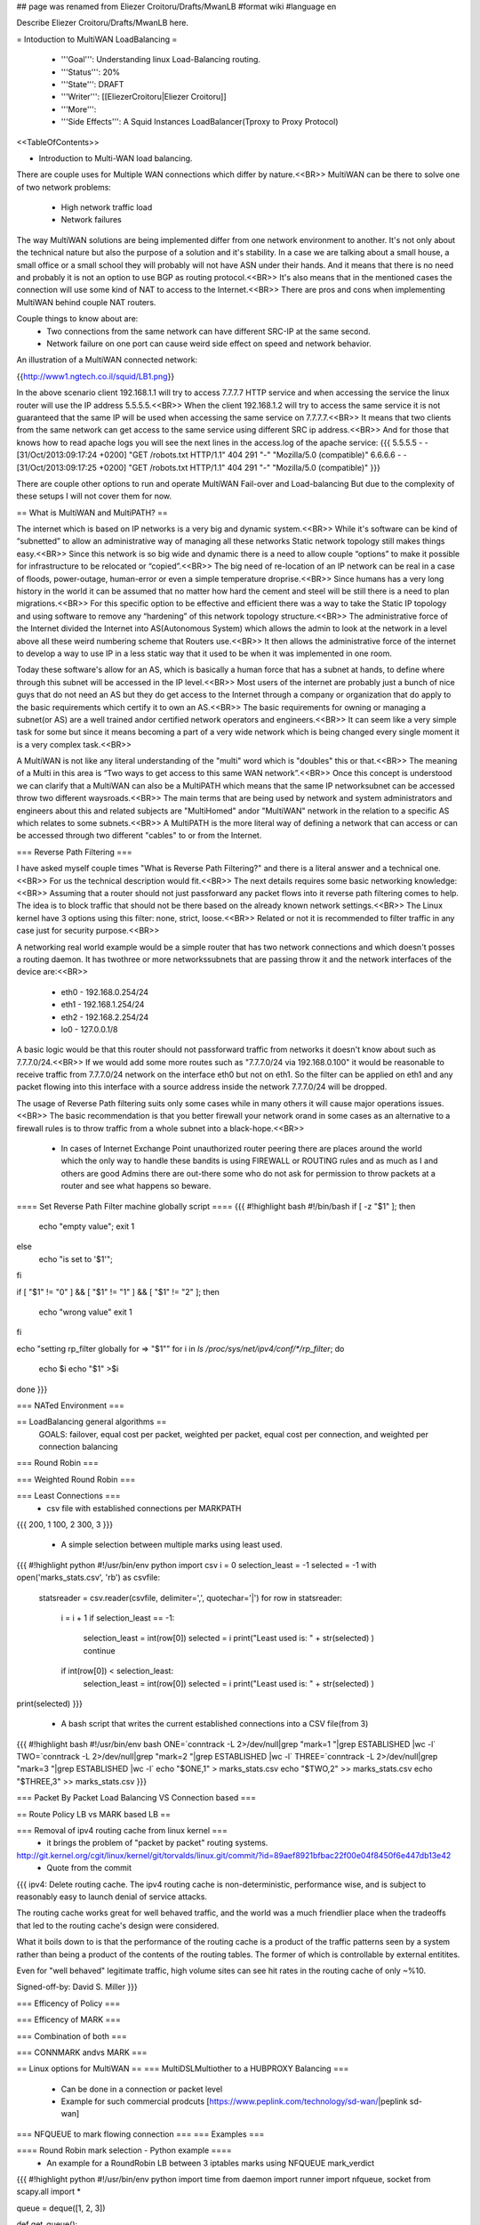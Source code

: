 ## page was renamed from Eliezer Croitoru/Drafts/MwanLB
#format wiki
#language en

Describe Eliezer Croitoru/Drafts/MwanLB here.

= Intoduction to MultiWAN LoadBalancing =

 * '''Goal''': Understanding linux Load-Balancing routing.

 * '''Status''': 20%

 * '''State''': DRAFT

 * '''Writer''': [[EliezerCroitoru|Eliezer Croitoru]]

 * '''More''': 

 * '''Side Effects''': A Squid Instances LoadBalancer(Tproxy to Proxy Protocol)

<<TableOfContents>>

- Introduction to Multi-WAN load balancing.

There are couple uses for Multiple WAN connections which differ by nature.<<BR>>
MultiWAN can be there to solve one of two network problems:
 * High network traffic load
 * Network failures

The way MultiWAN solutions are being implemented differ from one network environment to another. It's not only about the technical nature but also the purpose of a solution and it's stability. In a case we are talking about a small house, a small office or a small school they will probably will not have ASN under their hands. And it means that there is no need and probably it is not an option to use BGP as routing protocol.<<BR>>
It's also means that in the mentioned cases the connection will use some kind of NAT to access to the Internet.<<BR>>
There are pros and cons when implementing MultiWAN behind couple NAT routers.

Couple things to know about are:
 * Two connections from the same network can have different SRC-IP at the same second.
 * Network failure on one port can cause weird side effect on speed and network behavior.

An illustration of a MultiWAN connected network:

{{http://www1.ngtech.co.il/squid/LB1.png}}

In the above scenario client 192.168.1.1 will try to access 7.7.7.7 HTTP service and when accessing the service the linux router will use the IP address 5.5.5.5.<<BR>>
When the client 192.168.1.2 will try to access the same service it is not guaranteed that the same IP will be used when accessing the same service on 7.7.7.7.<<BR>>
It means that two clients from the same network can get access to the same service using different SRC ip address.<<BR>>
And for those that knows how to read apache logs you will see the next lines in the access.log of the apache service:
{{{
5.5.5.5 - - [31/Oct/2013:09:17:24 +0200] "GET /robots.txt HTTP/1.1" 404 291 "-" "Mozilla/5.0 (compatible)"
6.6.6.6 - - [31/Oct/2013:09:17:25 +0200] "GET /robots.txt HTTP/1.1" 404 291 "-" "Mozilla/5.0 (compatible)"
}}}

There are couple other options to run and operate MultiWAN Fail-over and Load-balancing But due to the complexity of these setups I will not cover them for now.

== What is MultiWAN and MultiPATH? ==

The internet which is based on IP networks is a very big and dynamic system.<<BR>>
While it's software can be kind of “subnetted” to allow an administrative way of managing all these networks Static network topology still makes things easy.<<BR>>
Since this network is so big wide and dynamic there is a need to allow couple “options” to make it possible for infrastructure to be relocated or “copied”.<<BR>>
The big need of re-location of an IP network can be real in a case of floods, power-outage, human-error or even a simple temperature drop\rise.<<BR>>
Since humans has a very long history in the world it can be assumed that no matter how hard the cement and steel will be still there is a need to plan migrations.<<BR>>
For this specific option to be effective and efficient there was a way to take the Static IP topology and using software to remove any “hardening”  of this network topology structure.<<BR>>
The administrative force of the Internet divided the Internet into AS(Autonomous System) which allows the admin to look at the network in a level above all these weird numbering scheme that Routers use.<<BR>>
It then allows the administrative force of the internet to develop a way to use IP in a less static way that it used to be when it was implemented in one room.

Today these software's allow for an AS, which is basically a human force that has a subnet at hands, to define where through this subnet will be accessed in the IP level.<<BR>>
Most users of the internet are probably just a bunch of nice guys that do not need an AS but they do get access to the Internet through a company or organization that do apply to the basic requirements which certify it to own an AS.<<BR>>
The basic requirements for owning or managing a subnet(or AS) are a well trained and\or certified network operators and engineers.<<BR>>
It can seem like a very simple task for some but since it means becoming a part of a very wide network which is being changed every single moment it is a very complex task.<<BR>>

A MultiWAN is not like any literal understanding of the "multi" word which is "doubles" this or that.<<BR>>
The meaning of a Multi in this area is “Two ways to get access to this same WAN network”.<<BR>>
Once this concept is understood we can clarify that a MultiWAN can also be a MultiPATH which means that the same IP network\subnet can be accessed throw two different ways\roads.<<BR>>
The main terms that are being used by network and system administrators and engineers about this and related subjects are "MultiHomed" and\or "MultiWAN" network in the relation to a specific AS which relates to some subnets.<<BR>>
A MultiPATH  is the more literal way of defining a network that can access or can be accessed through two different "cables" to or from the Internet.

=== Reverse Path Filtering ===

I have asked myself couple times "What is Reverse Path Filtering?" and there is a literal answer and a technical one.<<BR>>
For us the technical description would fit.<<BR>>
The next details requires some basic networking knowledge:<<BR>>
Assuming that a router should not just pass\forward any packet flows into it reverse path filtering comes to help.
The idea is to block traffic that should not be there based on the already known network settings.<<BR>>
The Linux kernel have 3 options using this filter: none, strict, loose.<<BR>>
Related or not it is recommended to filter traffic in any case just for security purpose.<<BR>>

A networking real world example would be a simple router that has two network connections and which doesn't posses a routing daemon.
It has two\three or more networks\subnets that are passing throw it and the network interfaces of the device are:<<BR>>
 * eth0 - 192.168.0.254/24
 * eth1 - 192.168.1.254/24
 * eth2 - 192.168.2.254/24
 * lo0  - 127.0.0.1/8
A basic logic would be that this router should not pass\forward traffic from networks it doesn't know about such as 7.7.7.0/24.<<BR>>
If we would add some more routes such as "7.7.7.0/24 via 192.168.0.100" it would be reasonable to receive traffic from 7.7.7.0/24 network on the interface eth0 but not on eth1. So the filter can be applied on eth1 and any packet flowing into this interface with a source address inside the network 7.7.7.0/24 will be dropped.

The usage of Reverse Path filtering suits only some cases while in many others it will cause major operations issues.<<BR>>
The basic recommendation is that you better firewall your network or\and in some cases as an alternative to a firewall rules is to throw traffic from a whole subnet into a black-hope.<<BR>>
 * In cases of Internet Exchange Point unauthorized router peering there are places around the world which the only way to handle these bandits is using FIREWALL or ROUTING rules and as much as I and others are good Admins there are out-there some who do not ask for permission to throw packets at a router and see what happens so beware.

==== Set Reverse Path Filter machine globally script ====
{{{
#!highlight bash
#!/bin/bash
if [ -z "$1" ];
then
        echo "empty value";
        exit 1
else
        echo "is set to '$1'";
fi

if [ "$1" != "0" ] && [ "$1" != "1" ] && [ "$1" != "2" ];
then
   echo "wrong value"
   exit 1
fi


echo "setting rp_filter globally for => \"$1\""
for i in `ls /proc/sys/net/ipv4/conf/*/rp_filter`;
do
    echo $i
    echo "$1" >$i
done
}}}

=== NATed Environment ===

== LoadBalancing general algorithms  ==
  GOALS: failover, equal cost per packet, weighted per packet, equal cost per connection, and weighted per connection balancing
=== Round Robin ===

=== Weighted Round Robin ===

=== Least Connections ===
 * csv file with established connections per MARK\PATH 
{{{
200, 1
100, 2
300, 3
}}}
 * A simple selection between multiple marks using least used.
{{{
#!highlight python
#!/usr/bin/env python
import csv
i = 0
selection_least = -1
selected = -1
with open('marks_stats.csv', 'rb') as csvfile:
        statsreader = csv.reader(csvfile, delimiter=',', quotechar='|')
        for row in statsreader:
                i = i + 1
                if selection_least == -1:
                        selection_least = int(row[0])
                        selected = i
                        print("Least used is: " + str(selected) )
                        continue
                if int(row[0]) < selection_least:
                        selection_least = int(row[0])
                        selected = i
                        print("Least used is: " + str(selected) )
print(selected)
}}}
 * A bash script that writes the current established connections into a CSV file(from 3)
{{{
#!highlight bash
#!/usr/bin/env bash
ONE=`conntrack -L 2>/dev/null|grep "mark=1 "|grep ESTABLISHED |wc -l`
TWO=`conntrack -L 2>/dev/null|grep "mark=2 "|grep ESTABLISHED |wc -l`
THREE=`conntrack -L 2>/dev/null|grep "mark=3 "|grep ESTABLISHED |wc -l`
echo "$ONE,1" > marks_stats.csv
echo "$TWO,2" >> marks_stats.csv
echo "$THREE,3" >> marks_stats.csv
}}}

=== Packet By Packet Load Balancing VS Connection based ===

== Route Policy LB vs MARK based LB ==

=== Removal of ipv4 routing cache from linux kernel ===
 * it brings the problem of "packet by packet" routing systems.
http://git.kernel.org/cgit/linux/kernel/git/torvalds/linux.git/commit/?id=89aef8921bfbac22f00e04f8450f6e447db13e42
 * Quote from the commit
{{{
ipv4: Delete routing cache.
The ipv4 routing cache is non-deterministic, performance wise, and is subject to reasonably easy to launch denial of service attacks.

The routing cache works great for well behaved traffic, and the world was a much friendlier place when the tradeoffs that led to the routing cache's design were considered.

What it boils down to is that the performance of the routing cache is a product of the traffic patterns seen by a system rather than being a product of the contents of the routing tables. The former of which is controllable by external entitites.

Even for "well behaved" legitimate traffic, high volume sites can see hit rates in the routing cache of only ~%10.

Signed-off-by: David S. Miller
}}}

=== Efficency of Policy ===

=== Efficency of MARK ===

=== Combination of both ===

=== CONNMARK and\vs MARK ===

== Linux options for MultiWAN ==
=== MultiDSL\Multiother to a HUBPROXY Balancing ===
 * Can be done in a connection or packet level
 * Example for such commercial prodcuts [https://www.peplink.com/technology/sd-wan/|peplink sd-wan]

=== NFQUEUE to mark flowing connection ===
=== Examples ===

==== Round Robin mark selection - Python example ====
 * An example for a RoundRobin LB between 3 iptables marks using NFQUEUE mark_verdict
{{{
#!highlight python
#!/usr/bin/env python
import time
from daemon import runner
import nfqueue, socket
from scapy.all import *

queue = deque([1, 2, 3])

def get_queue():
    global queue
    l = queue.popleft()
    queue.append(l)
    return l

#Set the callback for received packets:
def cb(i,payload):
    data = payload.get_data()
    p = IP(data)
    mark = get_queue()
    payload.set_verdict_mark(nfqueue.NF_REPEAT, mark) #4 = nfqueue.NF_REPEAT

class App():
    def __init__(self):
        self.stdin_path = '/dev/null'
        self.stdout_path = '/dev/tty'
        self.stderr_path = '/dev/tty'
        self.pidfile_path =  '/tmp/marker_que0.pid'
        self.pidfile_timeout = 5
    def run(self):
		q = nfqueue.queue()
		q.set_callback(cb)
		q.open()
		q.create_queue(0)
		try:
			q.try_run()
		except KeyboardInterrupt, e:
			print "interruption"

		q.unbind(socket.AF_INET)
		q.close()
		
app = App()
daemon_runner = runner.DaemonRunner(app)
daemon_runner.do_action()
}}}


==== Round Robin mark selection - GoLang example ====

{{{
#!highlight go
package main

/*
license note
Copyright (c) 2016, Eliezer Croitoru
All rights reserved.

Redistribution and use in source and binary forms, with or without modification, are permitted provided that the following conditions are met:
1. Redistributions of source code must retain the above copyright notice, this list of conditions and the following disclaimer.
2. Redistributions in binary form must reproduce the above copyright notice, this list of conditions and the following disclaimer in the documentation and/or other materials provided with the distribution.
3. Neither the name of the copyright holder nor the names of its contributors may be used to endorse or promote products derived from this software without specific prior written permission.

THIS SOFTWARE IS PROVIDED BY THE COPYRIGHT HOLDERS AND CONTRIBUTORS "AS IS" AND ANY EXPRESS OR IMPLIED WARRANTIES, INCLUDING, BUT NOT LIMITED TO, THE IMPLIED WARRANTIES OF MERCHANTABILITY AND FITNESS FOR A PARTICULAR PURPOSE ARE DISCLAIMED. IN NO EVENT SHALL THE COPYRIGHT HOLDER OR CONTRIBUTORS BE LIABLE FOR ANY DIRECT, INDIRECT, INCIDENTAL, SPECIAL, EXEMPLARY, OR CONSEQUENTIAL DAMAGES (INCLUDING, BUT NOT LIMITED TO, PROCUREMENT OF SUBSTITUTE GOODS OR SERVICES; LOSS OF USE, DATA, OR PROFITS; OR BUSINESS INTERRUPTION) HOWEVER CAUSED AND ON ANY THEORY OF LIABILITY, WHETHER IN CONTRACT, STRICT LIABILITY, OR TORT (INCLUDING NEGLIGENCE OR OTHERWISE) ARISING IN ANY WAY OUT OF THE USE OF THIS SOFTWARE, EVEN IF ADVISED OF THE POSSIBILITY OF SUCH DAMAGE.
*/

import (
	"encoding/hex"
	"flag"
	"fmt"
	"github.com/elico/nfqueue-go/nfqueue"
	"os"
	"os/signal"
	"sync/atomic"
	"syscall"
)

var marksMax uint64
var logpkt bool
var logmark bool
var queueNum int

var counter = uint64(1)

func real_callback(payload *nfqueue.Payload) int {
	if logpkt {
		fmt.Println("Real callback")
		fmt.Printf("  id: %d\n", payload.Id)
		fmt.Printf("  mark: %d\n", payload.GetNFMark())
		fmt.Printf("  in  %d      out  %d\n", payload.GetInDev(), payload.GetOutDev())
		fmt.Printf("  Φin %d      Φout %d\n", payload.GetPhysInDev(), payload.GetPhysOutDev())
		fmt.Println(hex.Dump(payload.Data))
		fmt.Println("-- ")
	}
	val := (atomic.AddUint64(&counter, 1) % marksMax) + 1
	if val == uint64(0) {
		val++
	}
	if logmark {
		if logpkt {
			fmt.Println("The selected Mark =>", val, "For packet =>", payload)
		} else {
			fmt.Println("The selected Mark =>", val)
		}
	}
	payload.SetVerdictMark(nfqueue.NF_REPEAT, uint32(val))

	return 0
}

func main() {
	flag.BoolVar(&logpkt, "log-packet", false, "Log the packet to stdout (works with log-mark option only)")
	flag.BoolVar(&logmark, "log-mark", false, "Log the mark selection to stdout")

	flag.Uint64Var(&marksMax, "high-mark", uint64(3), "The number of the highest queue number")
	flag.IntVar(&queueNum, "queue-num", 0, "The NFQUEQUE number")

	flag.Parse()

	q := new(nfqueue.Queue)

	q.SetCallback(real_callback)

	q.Init()
	defer q.Close()

	q.Unbind(syscall.AF_INET)
	q.Bind(syscall.AF_INET)

	q.CreateQueue(queueNum)
	q.SetMode(nfqueue.NFQNL_COPY_PACKET)
	fmt.Println("The queue is active, add an iptables rule to use it, for example: ")
	fmt.Println("\tiptables -t mangle -I PREROUTING 1 [-i eth0] -m conntrack --ctstate NEW -j NFQUEUE --queue-num", queueNum)

	c := make(chan os.Signal, 1)
	signal.Notify(c, os.Interrupt)
	go func() {
		for sig := range c {
			// sig is a ^C, handle it
			_ = sig
			q.Close()
			os.Exit(0)
			// XXX we should break gracefully from loop
		}
	}()

	// XXX Drop privileges here

	// XXX this should be the loop
	q.TryRun()

}
}}}

==== Least Connections selection algorithm example ====

{{{
#!highlight python
#!/usr/bin/env python
import time
import sys
import commands
import os
#from daemon import runner
import nfqueue, socket
from scapy.all import *

queue = deque([1, 2, 3])

def get_queue():
    
    mark = 1
    res1 =  commands.getstatusoutput('conntrack -L 2>/dev/null|grep mark=1|grep ESTABLISHED |wc -l')
    res2 =  commands.getstatusoutput('conntrack -L 2>/dev/null|grep mark=2|grep ESTABLISHED |wc -l')
    res3 =  commands.getstatusoutput('conntrack -L 2>/dev/null|grep mark=3|grep ESTABLISHED |wc -l')
    if not int(res1[1]) < int(res2[1]) or not int(res1[1]) < int(res3[1]):
        mark = 1
    if not int(res2[1]) < int(res1[1]) or not int(res2[1]) < int(res3[1]):
        mark = 2
    if not int(res3[1]) < int(res2[1]) or not int(res3[1]) < int(res1[1]):
        mark = 3
    return mark

#Set the callback for received packets:
def cb(i,payload):
    data = payload.get_data()
    p = IP(data)
    mark = get_queue()
    payload.set_verdict_mark(nfqueue.NF_REPEAT, mark) #4 = nfqueue.NF_REPEAT

q = nfqueue.queue()
q.set_callback(cb)
q.open()
q.create_queue(0)
try:
  q.try_run()
except KeyboardInterrupt, e:
  print "interruption"

q.unbind(socket.AF_INET)
q.close()
}}}


==== iptables rules example ====
* Example NFQUEUE(0) iptables rules that shows how a connection is being marked by the python helper and then a log target is counting the packets.
{{{
#!highlight bash
#!/usr/bin/env bash
IPTABLES="/sbin/iptables"

$IPTABLES -t mangle -F PREROUTING
$IPTABLES -t mangle -A PREROUTING ! -p tcp -j ACCEPT
$IPTABLES -t mangle -A PREROUTING -p tcp  -m mark --mark 0 -m state --state ESTABLISHED,RELATED -j CONNMARK --restore-mark
$IPTABLES -t mangle -A PREROUTING -p tcp -m state --state NEW -m mark ! --mark 0 -j CONNMARK --save-mark

$IPTABLES -t mangle -A PREROUTING  -m mark --mark 0 -m conntrack --ctstate NEW -j NFQUEUE --queue-num 0

$IPTABLES -t mangle -A PREROUTING  -m connmark --mark 0x1 -j LOG --log-prefix "post, connmark 1: "
$IPTABLES -t mangle -A PREROUTING  -m connmark --mark 0x2 -j LOG --log-prefix "post, connmark 2: "
$IPTABLES -t mangle -A PREROUTING  -m connmark --mark 0x3 -j LOG --log-prefix "post, connmark 3: "

$IPTABLES -t mangle -A PREROUTING -m mark --mark 1 -j LOG --log-prefix "post, mark 1: "
$IPTABLES -t mangle -A PREROUTING -m mark --mark 2 -j LOG --log-prefix "post, mark 2: "
$IPTABLES -t mangle -A PREROUTING -m mark --mark 3 -j LOG --log-prefix "post, mark 3: "
}}}

==== example statistics of iptables  with marks ====
 * An example output of iptables statistics of a running nfqueue marking setup.
{{{
$ sudo iptables -t mangle -L PREROUTING -nv
Chain PREROUTING (policy ACCEPT 909 packets, 54107 bytes)
 pkts bytes target     prot opt in     out     source               destination
   68 17255 ACCEPT    !tcp  --  *      *       0.0.0.0/0            0.0.0.0/0
  885 52647 CONNMARK   tcp  --  *      *       0.0.0.0/0            0.0.0.0/0            mark match 0x0 state RELATED,ESTABLISHED CONNMARK restore
   25  1500 CONNMARK   tcp  --  *      *       0.0.0.0/0            0.0.0.0/0            state NEW mark match ! 0x0 CONNMARK save
   25  1500 NFQUEUE    all  --  *      *       0.0.0.0/0            0.0.0.0/0            mark match 0x0 ctstate NEW NFQUEUE num 0
   52  2912 LOG        all  --  *      *       0.0.0.0/0            0.0.0.0/0            connmark match  0x1 LOG flags 0 level 4 prefix "post, connmark 1: "
   48  2695 LOG        all  --  *      *       0.0.0.0/0            0.0.0.0/0            connmark match  0x2 LOG flags 0 level 4 prefix "post, connmark 2: "
  707 41028 LOG        all  --  *      *       0.0.0.0/0            0.0.0.0/0            connmark match  0x3 LOG flags 0 level 4 prefix "post, connmark 3: "
   52  2912 LOG        all  --  *      *       0.0.0.0/0            0.0.0.0/0            mark match 0x1 LOG flags 0 level 4 prefix "post, mark 1: "
   48  2695 LOG        all  --  *      *       0.0.0.0/0            0.0.0.0/0            mark match 0x2 LOG flags 0 level 4 prefix "post, mark 2: "
  707 41028 LOG        all  --  *      *       0.0.0.0/0            0.0.0.0/0            mark match 0x3 LOG flags 0 level 4 prefix "post, mark 3: "
}}}

== Squid and multiWAN LB ==

=== Examples ===

== MultiWAN StandAlone Host reverse path consistency ==

For a single host to return traffic the way it came from you need the next iptables and ip rules:

{{{
#!highlight bash
#!/usr/bin/env bash

# Disable Reverse Path filtering

for i in /proc/sys/net/ipv4/conf/*/rp_filter
do
  echo $i
  cat $i
  echo 0 > $i
done

IPTABLES="/sbin/iptables"
IP=/sbin/ip

$IP route flush table 201
$IP route add default via 192.168.188.253 table 201

$IPTABLES -t mangle -F 

$IPTABLES -t mangle -A PREROUTING ! -p tcp -j ACCEPT

$IPTABLES -t mangle -A PREROUTING -j CONNMARK --restore-mark
$IPTABLES -t mangle -A OUTPUT -j CONNMARK --restore-mark

$IPTABLES -t mangle -A PREROUTING -i eth2 -p tcp -m state --state NEW  -j CONNMARK --set-mark 1

$IPTABLES -t mangle -A PREROUTING -m connmark --mark 1 -j MARK --set-mark 1

$IPTABLES -t mangle -A PREROUTING -m connmark ! --mark 0  -j CONNMARK --save-mark

$IP rule|grep  'from all fwmark 0x1 lookup 201' >/dev/null
if [ "$?" -eq "1" ]; then
  $IP rule add fwmark 1 table 201
fi

}}}

== MultiWAN NATed testing environment ==

After implementing the same lab with different OS I have decided to use Ubuntu instead of TinyCore linux. And the main Reason for that is that TinyCore linux is a great OS but I am feeling like missing some tools with it.(It's not you it's me..)

Indeed Ubuntu gives more tools but TinyCore helped me with the basics of iptables marking and RoundRobin basics.

=== First LAB - TinyCore ===
I will use [[http://www.tinycorelinux.net/|TinyCore linux]] ([[http://www.tinycorelinux.net/5.x/x86/release/|CorePlus version]]) as client and routing OS.
 * Client IP 192.168.101.1
 * LAN core router IP1:192.168.101.254, Wan interface IP2:192.168.100.100
 * WAN router-1 IP1:192.168.100.1(lan-core) IP2:192.168.122.65(wan-core)
 * WAN router-2 IP1:192.168.100.2(lan-core) IP2:192.168.122.66(wan-core)
 * Internet target Server at: http://www2.ngtech.co.il/
The scenario is that Client will try to contact www2.ngtech.co.il through LAN-core router which will load-balance the traffic over 2 WAN connections.

In turn the Load-Balancing rules will be changed and there for the traffic path\flow.

Then I will try to contact couple different Internet hosts through the LAN-core router and we will see what is the different trafic path for each and every one of these IPs.

=== Second LAB - Ubuntu ===
Machines:
 * Client1 IP 192.168.12.1
 * Client2 IP 192.168.12.2
 * LAN core router IP1:192.168.12.254, Wan interface IP2:192.168.13.254
 * WAN router-1 IP1:192.168.13.2(lan-side) IP2:7.7.7.2(wan-side)
 * WAN router-2 IP1:192.168.13.3(lan-side) IP2:7.7.7.3(wan-side)
 * WAN router-3 IP1:192.168.13.4(lan-side) IP2:7.7.7.4(wan-side)
 * WebServer IP:7.7.7.7(wan)

=== Third LAB - OpenSUSE+ZeroShell ===
Machines:
 * Windows Client1 IP 192.168.90.1
 * Linux Client2 IP 192.168.90.2
 * LAN core router(ZeroShell) IP1:192.168.90.254, Wan interface IP2:192.168.10.117
 * WAN router-1(OpenSUSE) IP1:192.168.10.254(pppoe dsl connection)
 * WAN router-2(CentOS) IP1:192.168.10.188(pptp vpn over the 192.168.10.254 to the Internet)
 * WebServer http://myip.net.il

=== Fourth LAB - OpenSUSE+Alpine ===
Machines:
 * Windows Client1 IP 192.168.90.1
 * Linux Client2 IP 192.168.90.2
 * LAN core router(Alpine) IP1:192.168.90.254, Wan interface IP2:192.168.10.117
 * WAN router-1(OpenSUSE) IP1:192.168.10.254(pppoe dsl connection)
 * WAN router-2(CentOS) IP1:192.168.10.188(pptp vpn over the 192.168.10.254 to the Internet)
 * WebServer http://myip.net.il

=== Fifth LAB - MultiLink loadbalancing with a HUB ===
Machines:
 * Linux\Windows client 192.168.25.1
 * Ubuntu LB 192.168.25.254 + 192.168.24.254
 * 3 VYOS NAT routers 192.168.24.1-3 with IPIP tunnel towards the HUB server(next..)
 * Remote Ubuntu LB HUB with IPIP tunnels towards the nat routers public IP address(and back from them), and NATTING the incomming traffic to the Internet.

This setup is similar to PEPLINK product which offers Load Balancing over low cost lines and termination of the connection on the other side in a DATA-CENTER.
In the lab on the local LB we run the golang helper on the way to the internet and route connections based on their mark, one TCP connection will stay over the same NAT router and the same PATH in one direction.
Every side(LB, HUB) has it's own LB service and there for it can happen very often that while the traffic to the Internet will use one PATH ie IPIP tunnel, and when the data will be balanced back to the client it will pass in antother PATH.

= Load Balancing - out of the box =
As a Computer Science novice one of the important tasks in the real world would be to maintain balance between many worlds.<<BR>>
From one hand the Computer Science is tempting and gives lots of power while on the other side of these machines there are Billions of lives around the clock in the past, present and future.<<BR>>
From my side of the picture I know that the machine is simple but this was granted to me as a gift from my parents and ancestors.<<BR>>
However it's very easy for my generation to operate the "Thinking Machine" while for former generations which had no electricity and pumped water the issue was to get\understand a sentence right.<<BR>>
Thankfully we were embedded with all this wisdom to help us operate our "Thinking Machine" better then the old generation could. With this in mind it is very important to understand that Load Balancing is an art.<<BR>>
These words are here to help but sometimes these are forgotten with the stream of life:<<BR>>
We have the power of Thousands and Millions on our shoulders!!<<BR>>
We can embrace the power of Millions and utilize them for one of the couple hats: White, Black or Red.<<BR>>
The White is the hat which reflects only good Intention and while the Black and the Red are mixed and the Black is sourced probably from bad Intention but it's root source is good.<<BR>>
Specifically the Red one would use both powers for good and this is the preferred one.<<BR>>
Another hat which deserves mentioning is the Blue which is mainly granted for these who have done bad deeds but with good Intention while assuming that this is the right thing to do.<<BR>>
 * '''The above mentioned hats are not connected to the RedHat corporation in any way and is merely a reflection of these colors features by some spiritual concepts.'''
My suggestion is to Load the Balance with any of the hats you get in life.<<BR>>
For example: Don't do\use drugs unless you have help in analyzing their influence from a licensed personnel.<<BR>>
The above was designed to help you or others to recognize the complexity and nature of the Literal subject and to give an example on the subject for these who talks the "Computer Language".

= Links =
{{{
dia icons - http://gnomediaicons.sourceforge.net/download.html
}}}
 * [[https://devcentral.f5.com/articles/intro-to-load-balancing-for-developers-ndash-the-algorithms|F5 introduction to LB]]
 * [[https://github.com/ktsaou/firehol/wiki/Link-Balancer|FireHOL LoadBalancing Feature]]
 * [[http://docs.rackspace.com/loadbalancers/api/v1.0/clb-devguide/content/Algorithms-d1e4367.html|RackSpace About LB algorithms]]
 * [[https://github.com/darkhelmet/balance/blob/master/backends/round_robin.go|GoLang simple RoundRobin implementation]] 
 * [[http://www.sysresccd.org/Sysresccd-Networking-EN-Iptables-and-netfilter-load-balancing-using-connmark|Example of load balancing with iptables]]
 * [[http://www.slashroot.in/linux-kernel-rpfilter-settings-reverse-path-filtering|An article about reverse path filtering]]
 * [[http://www.pc-freak.net/blog/web-application-server-load-balancer-general-types-description-kind-load-balancer/|Web Application Load Balancer types and when to use what kind of Load Balancer]]
 * http://pdfs.loadbalancer.org/Web_Proxy_Deployment_Guide_Sophos.pdf
 * http://marc.info/?l=netfilter&m=121300947219385
 * https://github.com/glanf/dockerfiles/blob/master/load_balancer/loadbalancer.py
 * http://1hdb.cn/index.php?&id=29060
 * http://www.tana.it/sw/ipqbdb/
 * http://samag.ru/uploads/artfiles/1355728538source12(121).txt
 * http://bazaar.launchpad.net/~oubiwann/txloadbalancer/1.0.1/view/head:/txlb/schedulers.py#L147
 * https://brooker.co.za/blog/2012/01/17/two-random.html
 * https://gist.github.com/fqrouter/5151855
 * https://github.com/mdentonSkyport/nradix
 * [[https://www.inlab.de/load-balancer/description.html|BalanceNG : About/Features]]
 * [[https://blog.khax.net/2009/11/28/multi-gateway-routing-with-iptables-and-iproute2/|LinuxRouting example ]]
 * [[http://www.pmoghadam.com/homepage/HTML/Round-robin-load-balancing-NAT.html|Iptables style round robin connection load balancing]]
 * [[https://www.citrix.com/blogs/2010/09/04/load-balancing-hash-method/|Citrix load balancing using a hash]]
 * [[https://www.webair.com/community/simple-stateful-load-balancer-with-iptables-and-nat/|Simple Stateful Load Balancer with iptables and NAT]]
 * [[http://wiki.bluecrow.net/index.php/Mikrotik_Connection_Tracking|Mikrotik Connection Tracking - and load balancing]]
 * [[https://kb.juniper.net/InfoCenter/index?page=content&id=KB17223&actp=search|Juniper Policy Based Routing example(Filter Based Forwarding)]]
 * [[https://splash.riverbed.com/thread/6791|Juniper SRX Filter based forwarding aka PBR]]
 * [[http://www.juniper.net/documentation/en_US/junos16.1/topics/example/firewall-filter-option-filter-based-forwarding-example.html|Junos® OS for EX9200 Switches, Release 16.1 Example: Configuring Filter-Based Forwarding on the Source Address]]
 * [[https://help.ubnt.com/hc/en-us/articles/204962204-EdgeMAX-Policy-based-routing-for-transparent-proxy|EdgeMAX - Policy-based routing for transparent proxy (can be used to load balance by routing policy)]]
 * [[https://github.com/xsank/EasyProxy/tree/master/src/proxy/schedule|Scheduling algorithms implementation examples in GoLang(ip hash, random)]]
 * [[https://www.dd-wrt.com/wiki/index.php/Policy_Based_Routing|Example for Policy Based Routing in dd-wrt routers]]
 * [[https://github.com/cloudfoundry/gorouter#enabling-apps-to-detect-the-requestors-ip-address-uing-proxy-protocol|GoRouter a proxy that supports the proxy protocol, can be used to load balance couple squid servers\instances]]
